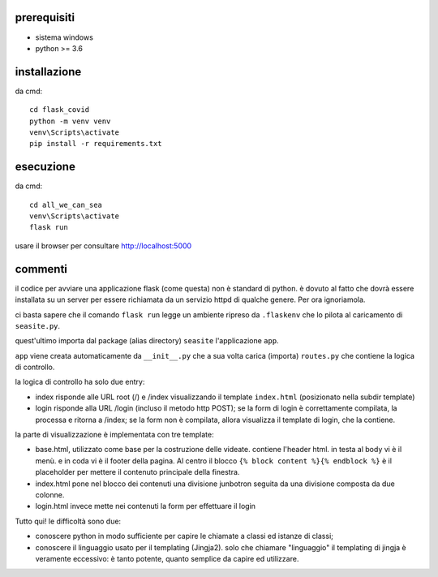 prerequisiti
-------------

* sistema windows
* python >= 3.6

installazione
--------------

da cmd::

  cd flask_covid
  python -m venv venv
  venv\Scripts\activate
  pip install -r requirements.txt
  
esecuzione
-----------

da cmd::

  cd all_we_can_sea
  venv\Scripts\activate
  flask run
  
usare il browser per consultare http://localhost:5000

commenti
----------

il codice per avviare una applicazione flask (come questa) non è standard di python. è dovuto
al fatto che dovrà essere installata su un server per essere richiamata da un 
servizio httpd di qualche genere. Per ora ignoriamola.

ci basta sapere che il comando ``flask run`` legge un ambiente ripreso da 
``.flaskenv`` che lo pilota al caricamento di ``seasite.py``.

quest'ultimo importa dal package (alias directory) ``seasite`` l'applicazione
``app``.

``app`` viene creata automaticamente da ``__init__.py`` che a sua volta carica 
(importa) ``routes.py`` che contiene la logica di controllo.

la logica di controllo ha solo due entry:

* index risponde alle URL root (/) e /index visualizzando il template ``index.html``
  (posizionato nella subdir template)
* login risponde alla URL /login (incluso il metodo http POST); se la form
  di login è correttamente compilata, la processa e ritorna a /index; se la form
  non è compilata, allora visualizza il template di login, che la contiene.
  
la parte di visualizzazione è implementata con tre template:

* base.html, utilizzato come base per la costruzione delle videate. contiene
  l'header html. in testa al body vi è il menù. e in coda vi è il footer della
  pagina. Al centro il blocco ``{% block content %}{% endblock %}`` è
  il placeholder per mettere il contenuto principale della finestra.
* index.html pone nel blocco dei contenuti una divisione junbotron seguita da 
  una divisione composta da due colonne.
* login.html invece mette nei contenuti la form per effettuare il login


Tutto qui! le difficoltà sono due: 

* conoscere python in modo sufficiente per capire le chiamate a classi ed istanze di classi;
* conoscere il linguaggio usato per il templating (Jingja2). solo che chiamare 
  "linguaggio" il templating di jingja è veramente eccessivo: è tanto potente,
  quanto semplice da capire ed utilizzare.
  